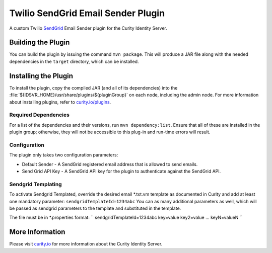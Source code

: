 Twilio SendGrid Email Sender Plugin
=============================================

.. image:: https://img.shields.io/badge/quality-demo-red
   :target: https://curity.io/resources/code-examples/status/
   :alt: Quality

.. image:: https://img.shields.io/badge/availability-source-blue
   :target: https://curity.io/resources/code-examples/status/
   :alt: Availability

A custom Twilio `SendGrid`_ Email Sender plugin for the Curity Identity Server.

Building the Plugin
~~~~~~~~~~~~~~~~~~~

You can build the plugin by issuing the command ``mvn package``. This will produce a JAR file along with the needed dependencies in the ``target`` directory,
which can be installed.

Installing the Plugin
~~~~~~~~~~~~~~~~~~~~~

To install the plugin, copy the compiled JAR (and all of its dependencies) into the :file:`${IDSVR_HOME}/usr/share/plugins/${pluginGroup}`
on each node, including the admin node. For more information about installing plugins, refer to `curity.io/plugins`_.

Required Dependencies
"""""""""""""""""""""

For a list of the dependencies and their versions, run ``mvn dependency:list``. Ensure that all of these are installed in
the plugin group; otherwise, they will not be accessible to this plug-in and run-time errors will result.

Configuration
"""""""""""""
The plugin only takes two configuration parameters:

- Default Sender - A SendGrid registered email address that is allowed to send emails.
- Send Grid API Key - A SendGrid API key for the plugin to authenticate against the SendGrid API.

.. image:: docs/config.png
    :alt: Configuration

Sendgrid Templating
"""""""""""""
To activate Sendgrid Templated, override the desired email *.txt.vm template as documented in Curity and add at least one mandatory parameter:
``sendgridTemplateId=1234abc``
You can as many additional parameters as well, which will be passed as sendgrid parameters to the template and substituted in the template.

The file must be in *.properties format:
``
sendgridTemplateId=1234abc
key=value
key2=value
...
keyN=valueN
``

.. image:: docs/sendgrid-templating.png
    :alt: Sendgrid Templating

More Information
~~~~~~~~~~~~~~~~

Please visit `curity.io`_ for more information about the Curity Identity Server.

.. _curity.io/plugins: https://support.curity.io/docs/latest/developer-guide/plugins/index.html#plugin-installation
.. _curity.io: https://curity.io/
.. _SendGrid: https://www.twilio.com/sendgrid/email-api
